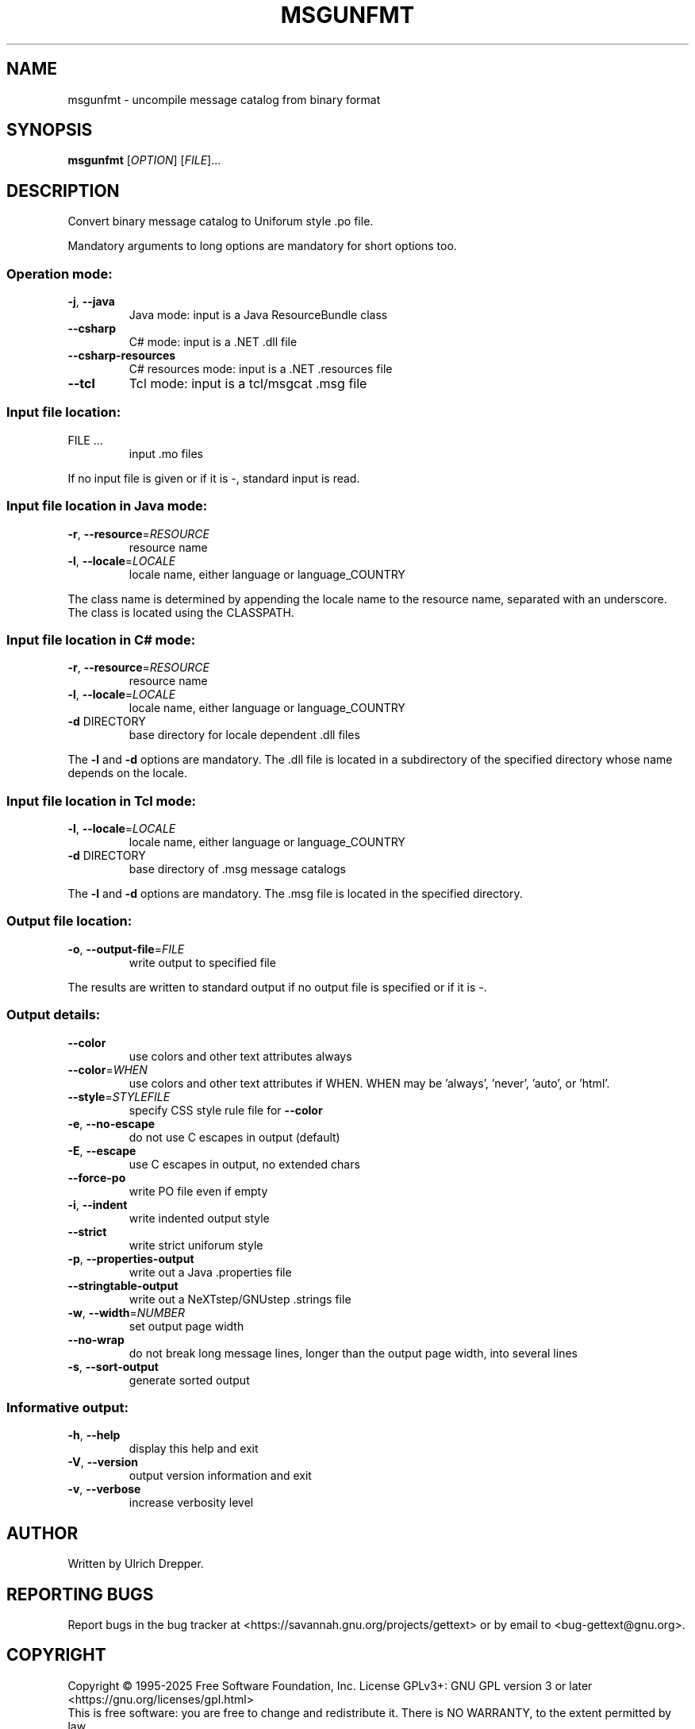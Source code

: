 .\" DO NOT MODIFY THIS FILE!  It was generated by help2man 1.47.6.
.TH MSGUNFMT "1" "February 2025" "GNU gettext-tools 0.24" "User Commands"
.SH NAME
msgunfmt \- uncompile message catalog from binary format
.SH SYNOPSIS
.B msgunfmt
[\fI\,OPTION\/\fR] [\fI\,FILE\/\fR]...
.SH DESCRIPTION
.\" Add any additional description here
.PP
Convert binary message catalog to Uniforum style .po file.
.PP
Mandatory arguments to long options are mandatory for short options too.
.SS "Operation mode:"
.TP
\fB\-j\fR, \fB\-\-java\fR
Java mode: input is a Java ResourceBundle class
.TP
\fB\-\-csharp\fR
C# mode: input is a .NET .dll file
.TP
\fB\-\-csharp\-resources\fR
C# resources mode: input is a .NET .resources file
.TP
\fB\-\-tcl\fR
Tcl mode: input is a tcl/msgcat .msg file
.SS "Input file location:"
.TP
FILE ...
input .mo files
.PP
If no input file is given or if it is \-, standard input is read.
.SS "Input file location in Java mode:"
.TP
\fB\-r\fR, \fB\-\-resource\fR=\fI\,RESOURCE\/\fR
resource name
.TP
\fB\-l\fR, \fB\-\-locale\fR=\fI\,LOCALE\/\fR
locale name, either language or language_COUNTRY
.PP
The class name is determined by appending the locale name to the resource name,
separated with an underscore.  The class is located using the CLASSPATH.
.SS "Input file location in C# mode:"
.TP
\fB\-r\fR, \fB\-\-resource\fR=\fI\,RESOURCE\/\fR
resource name
.TP
\fB\-l\fR, \fB\-\-locale\fR=\fI\,LOCALE\/\fR
locale name, either language or language_COUNTRY
.TP
\fB\-d\fR DIRECTORY
base directory for locale dependent .dll files
.PP
The \fB\-l\fR and \fB\-d\fR options are mandatory.  The .dll file is located in a
subdirectory of the specified directory whose name depends on the locale.
.SS "Input file location in Tcl mode:"
.TP
\fB\-l\fR, \fB\-\-locale\fR=\fI\,LOCALE\/\fR
locale name, either language or language_COUNTRY
.TP
\fB\-d\fR DIRECTORY
base directory of .msg message catalogs
.PP
The \fB\-l\fR and \fB\-d\fR options are mandatory.  The .msg file is located in the
specified directory.
.SS "Output file location:"
.TP
\fB\-o\fR, \fB\-\-output\-file\fR=\fI\,FILE\/\fR
write output to specified file
.PP
The results are written to standard output if no output file is specified
or if it is \-.
.SS "Output details:"
.TP
\fB\-\-color\fR
use colors and other text attributes always
.TP
\fB\-\-color\fR=\fI\,WHEN\/\fR
use colors and other text attributes if WHEN.
WHEN may be 'always', 'never', 'auto', or 'html'.
.TP
\fB\-\-style\fR=\fI\,STYLEFILE\/\fR
specify CSS style rule file for \fB\-\-color\fR
.TP
\fB\-e\fR, \fB\-\-no\-escape\fR
do not use C escapes in output (default)
.TP
\fB\-E\fR, \fB\-\-escape\fR
use C escapes in output, no extended chars
.TP
\fB\-\-force\-po\fR
write PO file even if empty
.TP
\fB\-i\fR, \fB\-\-indent\fR
write indented output style
.TP
\fB\-\-strict\fR
write strict uniforum style
.TP
\fB\-p\fR, \fB\-\-properties\-output\fR
write out a Java .properties file
.TP
\fB\-\-stringtable\-output\fR
write out a NeXTstep/GNUstep .strings file
.TP
\fB\-w\fR, \fB\-\-width\fR=\fI\,NUMBER\/\fR
set output page width
.TP
\fB\-\-no\-wrap\fR
do not break long message lines, longer than
the output page width, into several lines
.TP
\fB\-s\fR, \fB\-\-sort\-output\fR
generate sorted output
.SS "Informative output:"
.TP
\fB\-h\fR, \fB\-\-help\fR
display this help and exit
.TP
\fB\-V\fR, \fB\-\-version\fR
output version information and exit
.TP
\fB\-v\fR, \fB\-\-verbose\fR
increase verbosity level
.SH AUTHOR
Written by Ulrich Drepper.
.SH "REPORTING BUGS"
Report bugs in the bug tracker at <https://savannah.gnu.org/projects/gettext>
or by email to <bug\-gettext@gnu.org>.
.SH COPYRIGHT
Copyright \(co 1995\-2025 Free Software Foundation, Inc.
License GPLv3+: GNU GPL version 3 or later <https://gnu.org/licenses/gpl.html>
.br
This is free software: you are free to change and redistribute it.
There is NO WARRANTY, to the extent permitted by law.
.SH "SEE ALSO"
The full documentation for
.B msgunfmt
is maintained as a Texinfo manual.  If the
.B info
and
.B msgunfmt
programs are properly installed at your site, the command
.IP
.B info msgunfmt
.PP
should give you access to the complete manual.
